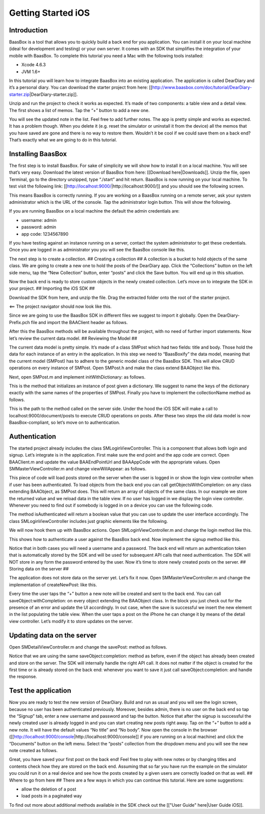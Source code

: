 Getting Started iOS
===================

Introduction
------------

BaasBox is a tool that allows you to quickly build a back end for you
application. You can install it on your local machine (ideal for
development and testing) or your own server. It comes with an SDK that
simplifies the integration of your mobile with BaasBox. To complete this
tutorial you need a Mac with the following tools installed:

-  Xcode 4.6.3
-  JVM 1.6+

In this tutorial you will learn how to integrate BaasBox into an
existing application. The application is called DearDiary and it’s a
personal diary. You can download the starter project from here:
[[http://www.baasbox.com/doc/tutorial/DearDiary-starter.zip\|DearDiary-starter.zip]].

Unzip and run the project to check it works as expected. It’s made of
two components: a table view and a detail view. The first shows a list
of memos. Tap the “+” button to add a new one.

.. raw:: html

   <html>
   <p>

.. raw:: html

   </p>
   <p>

You will see the updated note in the list. Feel free to add further
notes. The app is pretty simple and works as expected. It has a problem
though. When you delete it (e.g. reset the simulator or uninstall it
from the device) all the memos that you have saved are gone and there is
no way to restore them. Wouldn’t it be cool if we could save them on a
back end? That’s exactly what we are going to do in this tutorial.

.. raw:: html

   </p>
   </html>

Installing BaasBox
------------------

The first step is to install BaasBox. For sake of simplicity we will
show how to install it on a local machine. You will see that’s very
easy. Download the latest version of BaasBox from here: [[Download
here\|Downloads]]. Unzip the file, open Terminal, go to the directory
unzipped, type “./start” and hit return. BaasBox is now running on your
local machine. To test visit the following link:
[[http://localhost:9000/\|http://localhost:9000/]] and you should see
the following screen.

This means BaasBox is correctly running. If you are working on a BaasBox
running on a remote server, ask your system administrator which is the
URL of the console. Tap the administrator login button. This will show
the following.

If you are running BaasBox on a local machine the default the admin
credentials are:

-  username: admin
-  password: admin
-  app code: 1234567890

If you have testing against an instance running on a server, contact the
system administrator to get these credentials. Once you are logged in as
administrator you you will see the BaasBox console like this.

.. raw:: html

   <html>
   <p>

.. raw:: html

   </p>
   </html>

The next step is to create a collection. ## Creating a collection ## A
collection is a bucket to hold objects of the same class. We are going
to create a new one to hold the posts of the DearDiary app. Click the
“Collections” button on the left side menu, tap the “New Collection”
button, enter “posts” and click the Save button. You will end up in this
situation.

.. raw:: html

   <html>
   <p>

.. raw:: html

   </p>
   </html>

Now the back end is ready to store custom objects in the newly created
collection. Let’s move on to integrate the SDK in your project. ##
Importing the iOS SDK ##

.. raw:: html

   <html>
   <p>

Download the SDK from here, and unzip the file. Drag the extracted
folder onto the root of the starter project.

.. raw:: html

   </p>
   <p>

<== The project navigator should now look like this.

.. raw:: html

   </p>

Since we are going to use the BaasBox SDK in different files we suggest
to import it globally. Open the DearDiary-Prefix.pch file and import the
BAAClient header as follows.

.. raw:: html

   <pre>
   <!-- BAAClient header-->
           <div class="codecolorer-container text geshi" style="overflow:auto;white-space:nowrap;width:700px;height:237px;">
               <table cellpadding="0" cellspacing="0">
                   <tbody>
                       <tr>
                           <td class="line-numbers">
                           <div>
                               1
                               <br>
                               2
                               <br>
                               3
                               <br>
                               4
                               <br>
                               5
                               <br>
                               6
                               <br>
                               7
                               <br>
                               8
                               <br>
                               9
                               <br>
                               10
                               <br>
                               11
                               <br>
                               12
                           </div></td>
                           <td>
                           <div class="text codecolorer" style="white-space:nowrap;border-width:0px;">
                               <span class="import">#import &ltAvailability.h></span><br/>
                                   <span class="tab1"></span><span class="import">#ifndef __IPHONE_4_0</span><br/>
                                   <span class="tab1"></span><span class="import">#warning "This project uses features only available in iOS SDK<br/>
                                   <span class="tab1"></span>4.0 and later."</span><br/>
                                   <span class="tab1"></span><span class="import">#endif</span><br/>
                                   <span class="tab1"></span><span class="import">#ifdef __OBJC__</span><br/>
                                   <span class="tab1"></span><span class="import">#import <UIKit/UIKit.h></span><br/>
                                   <span class="tab1"></span><span class="import">#import <Foundation/Foundation.h></span><br/>
                                   <span class="tab1"></span><span class="import">#import <SystemConfiguration/SystemConfiguration.h></span><br/>
                                   <span class="tab1"></span><span class="import">#import <MobileCoreServices/MobileCoreServices.h></span><br/>
                                   <span class="tab1"></span><span class="import">#import "BAAClient.h"</span> // <added<br/>
                                   <span class="comment">import statement</span><br/>
                                   <span class="import">#endif</span>
                           </div></td>
                       </tr>
                   </tbody>
               </table>
           </div>
   </html>
   </pre>

After this the BaasBox methods will be available throughout the project,
with no need of further import statements. Now let’s review the current
data model. ## Reviewing the Model ##

.. raw:: html

   <html>

The current data model is pretty simple. It’s made of a class SMPost
which had two fields: title and body. Those hold the data for each
instance of an entry in the application. In this step we need to
“BaasBoxify” the data model, meaning that the current model (SMPost) has
to adhere to the generic model class of the BaasBox SDK. This will allow
CRUD operations on every instance of SMPost. Open SMPost.h and make the
class extend BAAObject like this.

.. raw:: html

   <pre>
   <!-- extend BAAObject-->
           <div class="codecolorer-container text geshi" style="overflow:auto;white-space:nowrap;width:700px;height:64px;">
               <table cellpadding="0" cellspacing="0">
                   <tbody>
                       <tr>
                           <td class="line-numbers">
                           <div>
                               1
                               <br>
                               2
                               <br>
                               3
                           </div></td>
                           <td>
                           <div class="text codecolorer" style="white-space:nowrap;border-width:0px;">
                               <span class="annotation">@interface</span> SMPost : BAAObject<br/>
                               ...;<br/>
                               <span class="annotation">@end</span>
                           </div></td>
                       </tr>
                   </tbody>
               </table>
           </div>
   <br/>
   </pre>

Next, open SMPost.m and implement initWithDictionary: as follows.

.. raw:: html

   <pre>
   <!-- BAAClient header-->
           <div class="codecolorer-container text geshi" style="overflow:auto;white-space:nowrap;width:700px;height:173px;">
               <table cellpadding="0" cellspacing="0">
                   <tbody>
                       <tr>
                           <td class="line-numbers">
                           <div>
                               1
                               <br>
                               2
                               <br>
                               3
                               <br>
                               4
                               <br>
                               5
                               <br>
                               6
                               <br>
                               7
                               <br>
                               8
                               <br>
                               9
                           </div></td>
                           <td>
                           <div class="text codecolorer" style="white-space:nowrap;border-width:0px;">
                                   - (<span class="specialoperator">instancetype</span>) initWithDictionary:(<span class="class">NSDictionary</span> *)dictionary<br/>
                                   {<br/>
                                   <span class="tab1"></span>self = [super initWithDictionary:dictionary];<br/>
                                   <span class="tab1"></span><span class="specialoperator">if</span> (self) {<br/>
                                   <span class="tab2"></span>_postTitle = dictionary[<span class="string">@"postTitle"</span>];<br/>
                                   <span class="tab2"></span>_postBody = dictionary[<span class="string">@"postBody"</span>];<br/>
                                   <span class="tab1"></span>}<br/>
                                   <span class="tab1"></span><span class="specialoperator">return</span> self;<br/>
                                   }
                           </div></td>
                       </tr>
                   </tbody>
               </table>
           </div>
   <br/>
   <p>
   </pre>

This is the method that initializes an instance of post given a
dictionary. We suggest to name the keys of the dictionary exactly with
the same names of the properties of SMPost. Finally you have to
implement the collectionName method as follows.

.. raw:: html

   </p>
   <pre>
   <!-- implement the collectionName-->
           <div class="codecolorer-container text geshi" style="overflow:auto;white-space:nowrap;width:700px;height:64px;">
               <table cellpadding="0" cellspacing="0">
                   <tbody>
                       <tr>
                           <td class="line-numbers">
                           <div>
                               1
                               <br>
                               2
                               <br>
                               3
                           </div></td>
                           <td>
                           <div class="text codecolorer" style="white-space:nowrap;border-width:0px;">
                               - (<span class="specialoperator">NSString</span> *)collectionName {<br/>
                                   <span class="specialoperator">return</span> <span class="string">@"document/posts"</span>;</br>
                                   }
                           </div></td>
                       </tr>
                   </tbody>
               </table>
           </div>
   <br/>
   </pre>

This is the path to the method called on the server side. Under the hood
the iOS SDK will make a call to localhost:9000/document/posts to execute
CRUD operations on posts. After these two steps the old data model is
now BaasBox-compliant, so let’s move on to authentication.

.. raw:: html

   </html>

Authentication
--------------

.. raw:: html

   <html>

The started project already includes the class SMLoginViewController.
This is a component that allows both login and signup. Let’s integrate
is in the application. First make sure the end point and the app code
are correct. Open BAAClient.m and update the value BAAEndPointUrl and
BAAAppCode with the appropriate values. Open SMMasterViewController.m
and change viewWillAppear: as follows.

.. raw:: html

   <pre>
   <!-- change viewWillAppear-->
           <div class="codecolorer-container text geshi" style="overflow:auto;white-space:nowrap;width:700px;height:287px;">
               <table cellpadding="0" cellspacing="0">
                   <tbody>
                       <tr>
                           <td class="line-numbers">
                           <div>
                               1
                               <br>
                               2
                               <br>
                               3
                               <br>
                               4
                               <br>
                               5
                               <br>
                               6
                               <br>
                               7
                               <br>
                               8
                               <br>
                               9
                               <br>
                               10
                               <br>
                               11
                               <br>
                               12
                               <br>
                               13
                               <br>
                               14
                               <br>
                               15
                               <br>
                               16
                               <br>
                               17
                               <br>
                               18
                               <br>
                               19
                               <br>
                               20
                               <br>
                               21
                               <br>
                               22
                           </div></td>
                           <td>
                           <div class="text codecolorer" style="white-space:nowrap;border-width:0px;">
                                   - (<span class="specialoperator">void</span>)viewWillAppear:(<span class="specialcharacter">BOOL</span>)animated {<br/>
                                   <span class="tab1"></span>[super <span class="field">viewWillAppear</span>:animated];<br/>
                                   <span class="tab1"></span><span class="class">BAAClient</span> *client = [BAAClient sharedClient];<br/>
                                   <span class="tab1"></span><span class="specialoperator">if</span> (client.isAuthenticated) {<br/>
                                   <span class="tab2"></span>NSLog(<span class="string">@"Logged in"</span>);<br/>
                                   <span class="tab2"></span>[SMPost <span class="field">getObjectsWithCompletion:<br/>
                                   <span class="tab3"></span>&nbsp;&nbsp;&nbsp;&nbsp;^</span>(NSArray *objects, NSError *error) {<br/>
                                   <span class="tab2"></span>&nbsp;&nbsp;&nbsp;&nbsp;_posts = [objects mutableCopy];<br/>
                                   <span class="tab2"></span>&nbsp;&nbsp;&nbsp;&nbsp;[self.tableView reloadData];<br/>
                                   <span class="tab2"></span>}];<br/>
                                   <span class="tab1"></span>} <span class="specialoperator">else</span> {<br/>
                                   <span class="tab2"></span>NSLog(<span class="string">@"need to login"</span>);<br/>
                                   <span class="tab2"></span><span class="class">SMLoginViewController</span> *loginViewController =<br/>
                                   <span class="tab3"></span>[[SMLoginViewController alloc]<br/>
                                   <span class="tab3"></span>&nbsp;initWithNibName:<span class="string">@"SMLoginViewController"</span><br/>
                                   <span class="tab3"></span>&nbsp;&nbsp;&nbsp;&nbsp;&nbsp;&nbsp;&nbsp;&nbsp;&nbsp;&nbsp;bundle:<span class="specialoperator">nil</span>];<br/>
                                   <span class="tab2"></span>[self.navigationController<br/>
                                   <span class="tab3"></span>presentViewController:loginViewController<br/>
                                   <span class="tab3"></span>&nbsp;&nbsp;&nbsp;&nbsp;&nbsp;&nbsp;&nbsp;&nbsp;&nbsp;&nbsp;&nbsp;&nbsp;&nbsp;animated:YES<br/>
                                   <span class="tab3"></span>&nbsp;&nbsp;&nbsp;&nbsp;&nbsp;&nbsp;&nbsp;&nbsp;&nbsp;&nbsp;&nbsp;completion:<span class="specialoperator">nil</span>];<br/>
                                   <span class="tab1"></span>}<br/>
                                   }
                           </div></td>
                       </tr>
                   </tbody>
               </table>
           </div>
   <br/>   
   </pre>

This piece of code will load posts stored on the server when the user is
logged in or show the login view controller when if user has been
authenticated. To load objects from the back end you can call
getObjectsWithCompletion: on any class extending BAAObject, as SMPost
does. This will return an array of objects of the same class. In our
example we store the returned value and we reload data in the table
view. If no user has logged in we display the login view controller.
Whenever you need to find out if somebody is logged in on a device you
can use the following code.

.. raw:: html

   <pre>
           <div class="codecolorer-container text geshi" style="overflow:auto;white-space:nowrap;width:700px;height:46px;">
               <table cellpadding="0" cellspacing="0">
                   <tbody>
                       <tr>
                           <td class="line-numbers">
                           <div>
                               1
                               <br>
                               2
                           </div></td>
                           <td>
                           <div class="text codecolorer" style="white-space:nowrap;border-width:0px;">
                               <span class="class">BAAClient</span> *client = [BAAClient sharedClient];<br/>
                               client.isAuthenticated
                           </div></td>
                       </tr>
                   </tbody>
               </table>
           </div>
   <br/>
   </pre>

The method isAuthenticated will return a boolean value that you can use
to update the user interface accordingly. The class
SMLoginViewController includes just graphic elements like the following.

.. raw:: html

   <p>

.. raw:: html

   </p>

We will now hook them up with BaasBox actions. Open
SMLoginViewController.m and change the login method like this.

.. raw:: html

   <pre>
   <!-- change the login method-->
           <div class="codecolorer-container text geshi" style="overflow:auto;white-space:nowrap;width:700px;height:287px;">
               <table cellpadding="0" cellspacing="0">
                   <tbody>
                       <tr>
                           <td class="line-numbers">
                           <div>
                               1
                               <br>
                               2
                               <br>
                               3
                               <br>
                               4
                               <br>
                               5
                               <br>
                               6
                               <br>
                               7
                               <br>
                               8
                               <br>
                               9
                               <br>
                               10
                               <br>
                               11
                               <br>
                               12
                               <br>
                               13
                               <br>
                               14
                               <br>
                               15
                               <br>
                               16
                               <br>
                               17
                               <br>
                               18
                               <br>
                               19
                           </div></td>
                           <td>
                           <div class="text codecolorer" style="white-space:nowrap;border-width:0px;">
                               - (<span class="specialoperator">IBAction</span>) login {<br/>
                               &nbsp;&nbsp;NSLog(<span class="string">@"login"</span>);<br/>
                               &nbsp;&nbsp;<span class="class">BAAClient</span> *client = [BAAClient sharedClient];<br/>
                               &nbsp;&nbsp;[client<br/>
                               &nbsp;&nbsp;&nbsp;<span class="field">authenticateUsername</span>:self.loginUsernameField.text<br/>
                               &nbsp;&nbsp;&nbsp;&nbsp;&nbsp;&nbsp;&nbsp;&nbsp;&nbsp;&nbsp;&nbsp;<span class="field">withPassword</span>:self.loginPasswordField.text<br/>
                               &nbsp;&nbsp;&nbsp;&nbsp;&nbsp;&nbsp;<span class="field">completionHandler:^</span>(<span class="specialcharacter">BOOL</span> success, NSError *e) {<br/>
                               <span class="tab1"></span><span class="specialoperator">if</span> (success) {<br/>
                               <span class="tab2"></span>NSLog(<span class="string">@"user authenticated %@"</span>,<br/>
                               &nbsp;&nbsp;&nbsp;&nbsp;&nbsp;<span class="tab2"></span>client.authenticatedUser);<br/>
                               <span class="tab2"></span>[self<br/>
                               <span class="tab2"></span>dismissViewControllerAnimated:YES<br/>
                               &nbsp;&nbsp;&nbsp;&nbsp;&nbsp;&nbsp;&nbsp;&nbsp;&nbsp;&nbsp;&nbsp;&nbsp;&nbsp;&nbsp;&nbsp;&nbsp;&nbsp;&nbsp;<span class="tab2"></span>completion:<span class="specialoperator">nil</span>];<br/>
                               <span class="tab1">} <span class="specialoperator">else</span> {<br/>
                               <span class="tab2"></span>NSLog(<span class="string">@"error in logging in %@"</span>,<br/>
                               <span class="tab2"></span>e.localizedDescription);<br/>
                               <span class="tab1"></span>}<br/>
                               &nbsp;&nbsp;&nbsp;}];<br/>
                               }
                           </div></td>
                       </tr>
                   </tbody>
               </table>
           </div>
   </html>
   </pre>

This shows how to authenticate a user against the BaasBox back end. Now
implement the signup method like this.

.. raw:: html

   <pre>
   <html>
   <!-- implement the signup method-->
           <div class="codecolorer-container text geshi" style="overflow:auto;white-space:nowrap;width:700px;height:287px;">
               <table cellpadding="0" cellspacing="0">
                   <tbody>
                       <tr>
                           <td class="line-numbers">
                           <div>
                               1
                               <br>
                               2
                               <br>
                               3
                               <br>
                               4
                               <br>
                               5
                               <br>
                               6
                               <br>
                               7
                               <br>
                               8
                               <br>
                               9
                               <br>
                               10
                               <br>
                               11
                               <br>
                               12
                               <br>
                               13
                               <br>
                               14
                               <br>
                               15
                               <br>
                               16
                               <br>
                               17
                               <br>
                               18
                               <br>
                               19
                           </div></td>
                           <td>
                           <div class="text codecolorer" style="white-space:nowrap;border-width:0px;">
                               - (<span class="specialoperator">IBAction</span>) signup {<br/>
                               &nbsp;&nbsp;NSLog(<span class="string">@"signup"</span>);<br/>
                               &nbsp;&nbsp;<span class="class">BAAClient</span> *client = [BAAClient sharedClient];<br/>
                               &nbsp;&nbsp;[client<br/>
                               &nbsp;&nbsp;<span class="field">createUserWithUsername</span>:self.signupUsernameField.text<br/>
                               &nbsp;&nbsp;&nbsp;&nbsp;&nbsp;&nbsp;&nbsp;&nbsp;&nbsp;&nbsp;&nbsp;&nbsp;&nbsp;<span class="field">andPassword</span>:self.signupPasswordField.text<br/>
                               &nbsp;&nbsp;&nbsp;&nbsp;&nbsp;&nbsp;&nbsp;<span class="field">completionHandler:^</span><span class="specialcharacter">BOOL</span> success, NSError *e) {<br/>
                               <span class="tab1"></span><span class="specialoperator">if</span> (success) {<br/>
                               <span class="tab2"></span>NSLog(<span class="string">@"user created %@"</span>,<br/>
                               <span class="tab2"></span>&nbsp;&nbsp;&nbsp;&nbsp;client.authenticatedUser);<br/>
                               <span class="tab2"></span>[self<br/>
                               <span class="tab2"></span>&nbsp;&nbsp;&nbsp;&nbsp;dismissViewControllerAnimated:YES<br/>
                               <span class="tab2"></span>&nbsp;&nbsp;&nbsp;&nbsp;&nbsp;&nbsp;&nbsp;&nbsp;&nbsp;&nbsp;&nbsp;&nbsp;&nbsp;&nbsp;&nbsp;&nbsp;&nbsp;&nbsp;&nbsp;&nbsp;&nbsp;&nbsp;&nbsp;completion:<span class="specialoperator">nil</span>]<br/>
                               <span class="tab1"></span>}<br/>
                               <span class="tab1"></span><span class="specialoperator">else</span> {<br/>
                               <span class="tab2"></span>NSLog(<span class="string">@"error: %@"</span>, e);<br/>
                               <span class="tab1"></span>}<br/>
                               &nbsp;&nbsp;&nbsp;&nbsp;&nbsp;&nbsp;}];<br/>
                               }
                           </div></td>
                       </tr>
                   </tbody>
               </table>
           </div>
   </html>
   </pre>

Notice that in both cases you will need a username and a password. The
back end will return an authentication token that is automatically
stored by the SDK and will be used for subsequent API calls that need
authentication. The SDK will NOT store in any form the password entered
by the user. Now it’s time to store newly created posts on the server.
## Storing data on the server ##

.. raw:: html

   <html>

The application does not store data on the server yet. Let’s fix it now.
Open SMMasterViewController.m and change the implementation of
createNewPost: like this.

.. raw:: html

   <pre>
   <!-- implementation of createNewPost:-->
           <div class="codecolorer-container text geshi" style="overflow:auto;white-space:nowrap;width:700px;height:287px;">
               <table cellpadding="0" cellspacing="0">
                   <tbody>
                       <tr>
                           <td class="line-numbers">
                           <div>
                               1
                               <br>
                               2
                               <br>
                               3
                               <br>
                               4
                               <br>
                               5
                               <br>
                               6
                               <br>
                               7
                               <br>
                               8
                               <br>
                               9
                               <br>
                               10
                               <br>
                               11
                               <br>
                               12
                               <br>
                               13
                               <br>
                               14
                               <br>
                               15
                               <br>
                               16
                               <br>
                               17
                               <br>
                               18
                               <br>
                               19
                               <br>
                               20
                               <br>
                               21
                               <br>
                               22
                               <br>
                               23
                               <br>
                               24
                           </div></td>
                           <td>
                           <div class="text codecolorer" style="white-space:nowrap;border-width:0px;">
                               - (<span class="specialoperator">void</span>)createNewPost:(id)sender {<br/>
                               &nbsp;&nbsp;<span class="specialoperato">if</span> (!_posts) {<br/>
                               <span class="tab1"></span>_posts = [[NSMutableArray alloc] init];<br/>
                               &nbsp;&nbsp;}<br/>
                               &nbsp;&nbsp;<span class="class">SMPost</span> *p = [[SMPost alloc] init];<br/>
                               &nbsp;&nbsp;p.postTitle = [NSString stringWithFormat:<span class="string">@"No title %i"</span>,<br/>
                               _posts.count ];<br/>
                               &nbsp;&nbsp;p.postBody = <span class="string">@"No body"</span>;<br/>
                               &nbsp;&nbsp;[<span class="class">SMPost</span> saveObject:p<br/>
                               &nbsp;&nbsp;&nbsp;&nbsp;&nbsp;&nbsp;<span class="field">completion:^</span>(SMPost *post, NSError *error) {<br/>
                               &nbsp;&nbsp;&nbsp;&nbsp;&nbsp;&nbsp;&nbsp;&nbsp;<span class="specialoperato">if</span> (error == <span class="specialoperator">nil</span>) {<br/>
                               <span class="tab2"></span>NSLog(<span class="string">@"created post on server %@"</span>, post);<br/>
                               <span class="tab2"></span>[_posts insertObject:post atIndex:0];<br/>
                               <span class="tab2"></span>NSIndexPath *indexPath =<br/>
                               <span class="tab2"></span>&nbsp;&nbsp;&nbsp;&nbsp;[NSIndexPath indexPathForRow:0<br/>
                               <span class="tab2"></span>&nbsp;&nbsp;&nbsp;&nbsp;&nbsp;&nbsp;&nbsp;&nbsp;&nbsp;&nbsp;&nbsp;&nbsp;&nbsp;&nbsp;&nbsp;&nbsp;&nbsp;&nbsp;&nbsp;&nbsp;&nbsp;&nbsp;&nbsp;inSection:0];<br/>
                               <span class="tab2"></span>[self.tableView<br/>
                               <span class="tab2"></span>&nbsp;&nbsp;&nbsp;insertRowsAtIndexPaths:@[indexPath]<br/>
                               &nbsp;&nbsp;withRowAnimation:UITableViewRowAnimationAutomatic];<br/>
                               &nbsp;&nbsp;&nbsp;&nbsp;&nbsp;&nbsp;&nbsp;&nbsp;} <span class="specialoperator">else</span> {<br/>
                               <span class="tab2"></span>NSLog(<span class="string">@"error in saving %@"</span>, error);<br/>
                               &nbsp;&nbsp;&nbsp;&nbsp;&nbsp;&nbsp;&nbsp;&nbsp;}<br/>
                               &nbsp;&nbsp;}];<br/>
                               }
                           </div></td>
                       </tr>
                   </tbody>
               </table>
           </div>
   <br/>
   </pre>

Every time the user taps the “+” button a new note will be created and
sent to the back end. You can call saveObject:withCompletion: on every
object extending the BAAObject class. In the block you just check out
for the presence of an error and update the UI accordingly. In out case,
when the save is successful we insert the new element in the list
populating the table view. When the user taps a post on the iPhone he
can change it by means of the detail view controller. Let’s modify it to
store updates on the server.

.. raw:: html

   </html>

Updating data on the server
---------------------------

.. raw:: html

   <html>

Open SMDetailViewController.m and change the savePost: method as
follows.

.. raw:: html

   <pre>
   <!-- change the savePost: method-->
           <div class="codecolorer-container text geshi" style="overflow:auto;white-space:nowrap;width:700px;height:287px;">
               <table cellpadding="0" cellspacing="0">
                   <tbody>
                       <tr>
                           <td class="line-numbers">
                           <div>
                               1
                               <br>
                               2
                               <br>
                               3
                               <br>
                               4
                               <br>
                               5
                               <br>
                               6
                               <br>
                               7
                               <br>
                               8
                               <br>
                               9
                               <br>
                               10
                               <br>
                               11
                               <br>
                               12
                               <br>
                               13
                               <br>
                               14
                               <br>
                               15
                               <br>
                               16
                               <br>
                               17
                               <br>
                               18
                               <br>
                               19
                           </div></td>
                           <td>
                           <div class="text codecolorer" style="white-space:nowrap;border-width:0px;">
                               - (<span class="specialoperator">void</span>) savePost:(id)sender {<br/>
                               &nbsp;&nbsp;self.post.postTitle = self.titleField.text;<br/>
                               &nbsp;&nbsp;self.post.postBody = self.bodyTextView.text;<br/>
                               &nbsp;&nbsp;[<span class="class">SMPost</span> saveObject:self.post<br/>
                               &nbsp;&nbsp;&nbsp;&nbsp;&nbsp;&nbsp;<span class="field">completion:^</span>(id object, NSError *error) {<br/>
                               &nbsp;&nbsp;&nbsp;&nbsp;&nbsp;&nbsp;&nbsp;&nbsp;<span class="specialoperator">if</span> (error == <span class="specialoperator">nil</span>) {<br/>
                               <span class="tab1"></span>NSLog(<span class="string">@"object saved"</span>);<br/>
                               <span class="tab1"></span>self.post = object;<br/>
                               <span class="tab1"></span>[[NSNotificationCenter defaultCenter]<br/>
                               <span class="tab1"></span>postNotificationName:@"POST_UPDATED"<br/>
                               <span class="tab1"></span>&nbsp;&nbsp;&nbsp;&nbsp;&nbsp;&nbsp;&nbsp;&nbsp;&nbsp;&nbsp;&nbsp;&nbsp;&nbsp;&nbsp;object:nil];<br/>
                               <span class="tab1"></span>[self.navigationController<br/>
                               <span class="tab1"></span>popViewControllerAnimated:YES];<br/>
                               &nbsp;&nbsp;&nbsp;&nbsp;&nbsp;&nbsp&nbsp;&nbsp;}<br/>
                               &nbsp;&nbsp;&nbsp;&nbsp;&nbsp;&nbsp&nbsp;&nbsp;<span class="specialoperator">else</span> {<br/>
                               <span class="tab1"></span>NSLog(<span class="string">@"error in updating %@"</span>, error);<br/>
                               &nbsp;&nbsp;&nbsp;&nbsp;&nbsp;&nbsp&nbsp;&nbsp;}<br/>
                               &nbsp;&nbsp;&nbsp;&nbsp;&nbsp;&nbsp;}];<br/>
                               }
                           </div></td>
                       </tr>
                   </tbody>
               </table>
           </div>
   <br/>
   </pre>

Notice that we are using the same saveObject:completion: method as
before, even if the object has already been created and store on the
server. The SDK will internally handle the right API call. It does not
matter if the object is created for the first time or is already stored
on the back end: whenever you want to save it just call
saveObject:completion: and handle the response.

.. raw:: html

   </html>

Test the application
--------------------

.. raw:: html

   <html>

Now you are ready to test the new version of DearDiary. Build and run as
usual and you will see the login screen, because no user has been
authenticated previously. Moreover, besides admin, there is no user on
the back end so tap the “Signup” tab, enter a new username and password
and tap the button. Notice that after the signup is successful the newly
created user is already logged in and you can start creating new posts
right away. Tap on the “+” button to add a new note. It will have the
default values “No title” and “No body”. Now open the console in the
browser
([[http://localhost:9000/console\|http://localhost:9000/console]] if you
are running on a local machine) and click the “Documents” button on the
left menu. Select the “posts” collection from the dropdown menu and you
will see the new note created as follows.

.. raw:: html

   <p>

.. raw:: html

   </p>
   </html>

Great, you have saved your first post on the back end! Feel free to play
with new notes or by changing titles and contents check how they are
stored on the back end. Assuming that so far you have run the example on
the simulator you could run it on a real device and see how the posts
created by a given users are correctly loaded on that as well. ## Where
to go from here ## There are a few ways in which you can continue this
tutorial. Here are some suggestions:

-  allow the deletion of a post
-  load posts in a paginated way

To find out more about additional methods available in the SDK check out
the [["User Guide" here\|User Guide iOS]].
